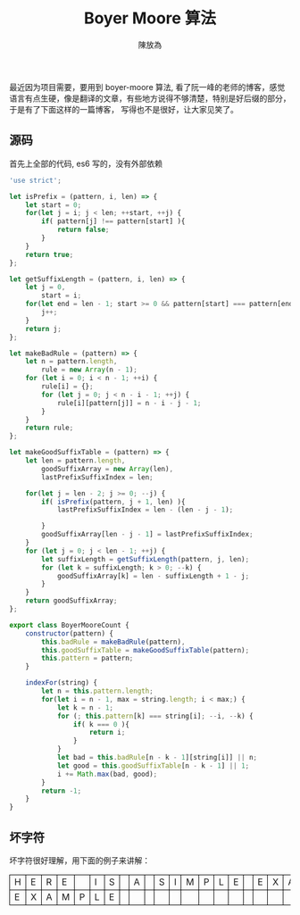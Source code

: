 #+TITLE: Boyer Moore 算法
#+AUTHOR: 陳放為

#+BEGIN_HTML
<style>
th, td
{
border: 1px solid black;
}
td {
width: 1em;
}
</style>
#+END_HTML

最近因为项目需要，要用到 boyer-moore 算法, 看了阮一峰的老师的博客，感觉语言有点生硬，像是翻译的文章，有些地方说得不够清楚，特别是好后缀的部分，于是有了下面这样的一篇博客， 写得也不是很好，让大家见笑了。

** 源码
首先上全部的代码, es6 写的，没有外部依赖

#+BEGIN_SRC javascript
'use strict';

let isPrefix = (pattern, i, len) => {
    let start = 0;
    for(let j = i; j < len; ++start, ++j) {
        if( pattern[j] !== pattern[start] ){
            return false;
        }
    }
    return true;
};

let getSuffixLength = (pattern, i, len) => {
    let j = 0,
        start = i;
    for(let end = len - 1; start >= 0 && pattern[start] === pattern[end]; --start, --end) {
        j++;
    }
    return j;
};

let makeBadRule = (pattern) => {
    let n = pattern.length,
        rule = new Array(n - 1);
    for (let i = 0; i < n - 1; ++i) {
        rule[i] = {};
        for (let j = 0; j < n - i - 1; ++j) {
            rule[i][pattern[j]] = n - i - j - 1;
        }
    }
    return rule;
};

let makeGoodSuffixTable = (pattern) => {
    let len = pattern.length,
        goodSuffixArray = new Array(len),
        lastPrefixSuffixIndex = len;
    
    for(let j = len - 2; j >= 0; --j) {
        if( isPrefix(pattern, j + 1, len) ){
            lastPrefixSuffixIndex = len - (len - j - 1);

        }
        goodSuffixArray[len - j - 1] = lastPrefixSuffixIndex;
    }
    for (let j = 0; j < len - 1; ++j) {
        let suffixLength = getSuffixLength(pattern, j, len);
        for (let k = suffixLength; k > 0; --k) {
            goodSuffixArray[k] = len - suffixLength + 1 - j;
        }
    }
    return goodSuffixArray;
};

export class BoyerMooreCount {
    constructor(pattern) {
        this.badRule = makeBadRule(pattern),
        this.goodSuffixTable = makeGoodSuffixTable(pattern);
        this.pattern = pattern;
    }

    indexFor(string) {
        let n = this.pattern.length;
        for(let i = n - 1, max = string.length; i < max;) {
            let k = n - 1;
            for (; this.pattern[k] === string[i]; --i, --k) {
                if( k === 0 ){
                    return i;
                }
            }
            let bad = this.badRule[n - k - 1][string[i]] || n;
            let good = this.goodSuffixTable[n - k - 1] || 1;
            i += Math.max(bad, good);
        }
        return -1;
    }
}
#+END_SRC

** 坏字符

坏字符很好理解，用下面的例子来讲解：

| H | E | R | E |   | I | S |  | A |  | S | I | M | P | L | E |   | E | X | A | M | P | L | E |
| E | X | A | M | P | L | E |  |   |  |   |   |   |   |   |   |   |   |   |   |   |   |   |   |





